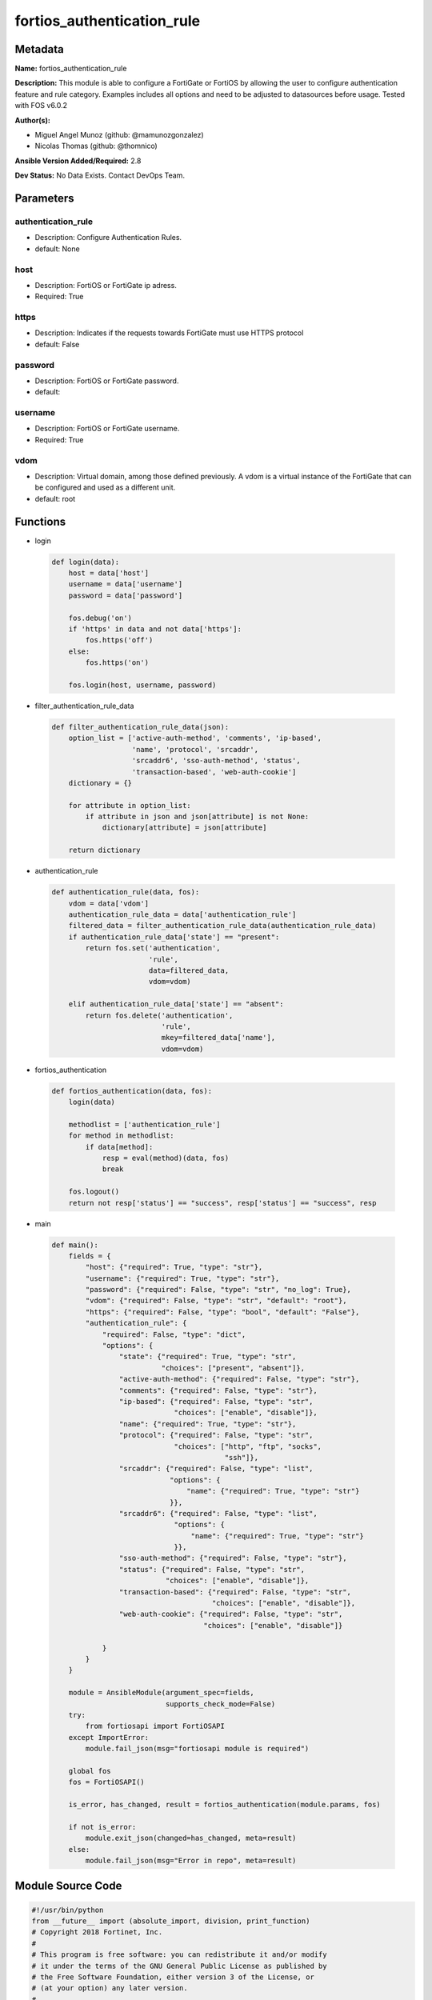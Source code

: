 ===========================
fortios_authentication_rule
===========================


Metadata
--------




**Name:** fortios_authentication_rule

**Description:** This module is able to configure a FortiGate or FortiOS by allowing the user to configure authentication feature and rule category. Examples includes all options and need to be adjusted to datasources before usage. Tested with FOS v6.0.2


**Author(s):** 

- Miguel Angel Munoz (github: @mamunozgonzalez)

- Nicolas Thomas (github: @thomnico)



**Ansible Version Added/Required:** 2.8

**Dev Status:** No Data Exists. Contact DevOps Team.

Parameters
----------

authentication_rule
+++++++++++++++++++

- Description: Configure Authentication Rules.

  

- default: None

host
++++

- Description: FortiOS or FortiGate ip adress.

  

- Required: True

https
+++++

- Description: Indicates if the requests towards FortiGate must use HTTPS protocol

  

- default: False

password
++++++++

- Description: FortiOS or FortiGate password.

  

- default: 

username
++++++++

- Description: FortiOS or FortiGate username.

  

- Required: True

vdom
++++

- Description: Virtual domain, among those defined previously. A vdom is a virtual instance of the FortiGate that can be configured and used as a different unit.

  

- default: root




Functions
---------




- login

 .. code-block:: python

    def login(data):
        host = data['host']
        username = data['username']
        password = data['password']
    
        fos.debug('on')
        if 'https' in data and not data['https']:
            fos.https('off')
        else:
            fos.https('on')
    
        fos.login(host, username, password)
    
    

- filter_authentication_rule_data

 .. code-block:: python

    def filter_authentication_rule_data(json):
        option_list = ['active-auth-method', 'comments', 'ip-based',
                       'name', 'protocol', 'srcaddr',
                       'srcaddr6', 'sso-auth-method', 'status',
                       'transaction-based', 'web-auth-cookie']
        dictionary = {}
    
        for attribute in option_list:
            if attribute in json and json[attribute] is not None:
                dictionary[attribute] = json[attribute]
    
        return dictionary
    
    

- authentication_rule

 .. code-block:: python

    def authentication_rule(data, fos):
        vdom = data['vdom']
        authentication_rule_data = data['authentication_rule']
        filtered_data = filter_authentication_rule_data(authentication_rule_data)
        if authentication_rule_data['state'] == "present":
            return fos.set('authentication',
                           'rule',
                           data=filtered_data,
                           vdom=vdom)
    
        elif authentication_rule_data['state'] == "absent":
            return fos.delete('authentication',
                              'rule',
                              mkey=filtered_data['name'],
                              vdom=vdom)
    
    

- fortios_authentication

 .. code-block:: python

    def fortios_authentication(data, fos):
        login(data)
    
        methodlist = ['authentication_rule']
        for method in methodlist:
            if data[method]:
                resp = eval(method)(data, fos)
                break
    
        fos.logout()
        return not resp['status'] == "success", resp['status'] == "success", resp
    
    

- main

 .. code-block:: python

    def main():
        fields = {
            "host": {"required": True, "type": "str"},
            "username": {"required": True, "type": "str"},
            "password": {"required": False, "type": "str", "no_log": True},
            "vdom": {"required": False, "type": "str", "default": "root"},
            "https": {"required": False, "type": "bool", "default": "False"},
            "authentication_rule": {
                "required": False, "type": "dict",
                "options": {
                    "state": {"required": True, "type": "str",
                              "choices": ["present", "absent"]},
                    "active-auth-method": {"required": False, "type": "str"},
                    "comments": {"required": False, "type": "str"},
                    "ip-based": {"required": False, "type": "str",
                                 "choices": ["enable", "disable"]},
                    "name": {"required": True, "type": "str"},
                    "protocol": {"required": False, "type": "str",
                                 "choices": ["http", "ftp", "socks",
                                             "ssh"]},
                    "srcaddr": {"required": False, "type": "list",
                                "options": {
                                    "name": {"required": True, "type": "str"}
                                }},
                    "srcaddr6": {"required": False, "type": "list",
                                 "options": {
                                     "name": {"required": True, "type": "str"}
                                 }},
                    "sso-auth-method": {"required": False, "type": "str"},
                    "status": {"required": False, "type": "str",
                               "choices": ["enable", "disable"]},
                    "transaction-based": {"required": False, "type": "str",
                                          "choices": ["enable", "disable"]},
                    "web-auth-cookie": {"required": False, "type": "str",
                                        "choices": ["enable", "disable"]}
    
                }
            }
        }
    
        module = AnsibleModule(argument_spec=fields,
                               supports_check_mode=False)
        try:
            from fortiosapi import FortiOSAPI
        except ImportError:
            module.fail_json(msg="fortiosapi module is required")
    
        global fos
        fos = FortiOSAPI()
    
        is_error, has_changed, result = fortios_authentication(module.params, fos)
    
        if not is_error:
            module.exit_json(changed=has_changed, meta=result)
        else:
            module.fail_json(msg="Error in repo", meta=result)
    
    



Module Source Code
------------------

.. code-block:: python

    #!/usr/bin/python
    from __future__ import (absolute_import, division, print_function)
    # Copyright 2018 Fortinet, Inc.
    #
    # This program is free software: you can redistribute it and/or modify
    # it under the terms of the GNU General Public License as published by
    # the Free Software Foundation, either version 3 of the License, or
    # (at your option) any later version.
    #
    # This program is distributed in the hope that it will be useful,
    # but WITHOUT ANY WARRANTY; without even the implied warranty of
    # MERCHANTABILITY or FITNESS FOR A PARTICULAR PURPOSE.  See the
    # GNU General Public License for more details.
    #
    # You should have received a copy of the GNU General Public License
    # along with this program.  If not, see <https://www.gnu.org/licenses/>.
    #
    # the lib use python logging can get it if the following is set in your
    # Ansible config.
    
    __metaclass__ = type
    
    ANSIBLE_METADATA = {'status': ['preview'],
                        'supported_by': 'community',
                        'metadata_version': '1.1'}
    
    DOCUMENTATION = '''
    ---
    module: fortios_authentication_rule
    short_description: Configure Authentication Rules.
    description:
        - This module is able to configure a FortiGate or FortiOS by
          allowing the user to configure authentication feature and rule category.
          Examples includes all options and need to be adjusted to datasources before usage.
          Tested with FOS v6.0.2
    version_added: "2.8"
    author:
        - Miguel Angel Munoz (@mamunozgonzalez)
        - Nicolas Thomas (@thomnico)
    notes:
        - Requires fortiosapi library developed by Fortinet
        - Run as a local_action in your playbook
    requirements:
        - fortiosapi>=0.9.8
    options:
        host:
           description:
                - FortiOS or FortiGate ip adress.
           required: true
        username:
            description:
                - FortiOS or FortiGate username.
            required: true
        password:
            description:
                - FortiOS or FortiGate password.
            default: ""
        vdom:
            description:
                - Virtual domain, among those defined previously. A vdom is a
                  virtual instance of the FortiGate that can be configured and
                  used as a different unit.
            default: root
        https:
            description:
                - Indicates if the requests towards FortiGate must use HTTPS
                  protocol
            type: bool
            default: false
        authentication_rule:
            description:
                - Configure Authentication Rules.
            default: null
            suboptions:
                state:
                    description:
                        - Indicates whether to create or remove the object
                    choices:
                        - present
                        - absent
                active-auth-method:
                    description:
                        - Select an active authentication method. Source authentication.scheme.name.
                comments:
                    description:
                        - Comment.
                ip-based:
                    description:
                        - Enable/disable IP-based authentication. Once a user authenticates all traffic from the IP address the user authenticated from is allowed.
                    choices:
                        - enable
                        - disable
                name:
                    description:
                        - Authentication rule name.
                    required: true
                protocol:
                    description:
                        - Select the protocol to use for authentication (default = http). Users connect to the FortiGate using this protocol and are asked to
                           authenticate.
                    choices:
                        - http
                        - ftp
                        - socks
                        - ssh
                srcaddr:
                    description:
                        - Select an IPv4 source address from available options. Required for web proxy authentication.
                    suboptions:
                        name:
                            description:
                                - Address name. Source firewall.address.name firewall.addrgrp.name firewall.proxy-address.name firewall.proxy-addrgrp.name.
                            required: true
                srcaddr6:
                    description:
                        - Select an IPv6 source address. Required for web proxy authentication.
                    suboptions:
                        name:
                            description:
                                - Address name. Source firewall.address6.name firewall.addrgrp6.name.
                            required: true
                sso-auth-method:
                    description:
                        - Select a single-sign on (SSO) authentication method. Source authentication.scheme.name.
                status:
                    description:
                        - Enable/disable this authentication rule.
                    choices:
                        - enable
                        - disable
                transaction-based:
                    description:
                        - Enable/disable transaction based authentication (default = disable).
                    choices:
                        - enable
                        - disable
                web-auth-cookie:
                    description:
                        - Enable/disable Web authentication cookies (default = disable).
                    choices:
                        - enable
                        - disable
    '''
    
    EXAMPLES = '''
    - hosts: localhost
      vars:
       host: "192.168.122.40"
       username: "admin"
       password: ""
       vdom: "root"
      tasks:
      - name: Configure Authentication Rules.
        fortios_authentication_rule:
          host:  "{{ host }}"
          username: "{{ username }}"
          password: "{{ password }}"
          vdom:  "{{ vdom }}"
          authentication_rule:
            state: "present"
            active-auth-method: "<your_own_value> (source authentication.scheme.name)"
            comments: "<your_own_value>"
            ip-based: "enable"
            name: "default_name_6"
            protocol: "http"
            srcaddr:
             -
                name: "default_name_9 (source firewall.address.name firewall.addrgrp.name firewall.proxy-address.name firewall.proxy-addrgrp.name)"
            srcaddr6:
             -
                name: "default_name_11 (source firewall.address6.name firewall.addrgrp6.name)"
            sso-auth-method: "<your_own_value> (source authentication.scheme.name)"
            status: "enable"
            transaction-based: "enable"
            web-auth-cookie: "enable"
    '''
    
    RETURN = '''
    build:
      description: Build number of the fortigate image
      returned: always
      type: string
      sample: '1547'
    http_method:
      description: Last method used to provision the content into FortiGate
      returned: always
      type: string
      sample: 'PUT'
    http_status:
      description: Last result given by FortiGate on last operation applied
      returned: always
      type: string
      sample: "200"
    mkey:
      description: Master key (id) used in the last call to FortiGate
      returned: success
      type: string
      sample: "key1"
    name:
      description: Name of the table used to fulfill the request
      returned: always
      type: string
      sample: "urlfilter"
    path:
      description: Path of the table used to fulfill the request
      returned: always
      type: string
      sample: "webfilter"
    revision:
      description: Internal revision number
      returned: always
      type: string
      sample: "17.0.2.10658"
    serial:
      description: Serial number of the unit
      returned: always
      type: string
      sample: "FGVMEVYYQT3AB5352"
    status:
      description: Indication of the operation's result
      returned: always
      type: string
      sample: "success"
    vdom:
      description: Virtual domain used
      returned: always
      type: string
      sample: "root"
    version:
      description: Version of the FortiGate
      returned: always
      type: string
      sample: "v5.6.3"
    
    '''
    
    from ansible.module_utils.basic import AnsibleModule
    
    fos = None
    
    
    def login(data):
        host = data['host']
        username = data['username']
        password = data['password']
    
        fos.debug('on')
        if 'https' in data and not data['https']:
            fos.https('off')
        else:
            fos.https('on')
    
        fos.login(host, username, password)
    
    
    def filter_authentication_rule_data(json):
        option_list = ['active-auth-method', 'comments', 'ip-based',
                       'name', 'protocol', 'srcaddr',
                       'srcaddr6', 'sso-auth-method', 'status',
                       'transaction-based', 'web-auth-cookie']
        dictionary = {}
    
        for attribute in option_list:
            if attribute in json and json[attribute] is not None:
                dictionary[attribute] = json[attribute]
    
        return dictionary
    
    
    def authentication_rule(data, fos):
        vdom = data['vdom']
        authentication_rule_data = data['authentication_rule']
        filtered_data = filter_authentication_rule_data(authentication_rule_data)
        if authentication_rule_data['state'] == "present":
            return fos.set('authentication',
                           'rule',
                           data=filtered_data,
                           vdom=vdom)
    
        elif authentication_rule_data['state'] == "absent":
            return fos.delete('authentication',
                              'rule',
                              mkey=filtered_data['name'],
                              vdom=vdom)
    
    
    def fortios_authentication(data, fos):
        login(data)
    
        methodlist = ['authentication_rule']
        for method in methodlist:
            if data[method]:
                resp = eval(method)(data, fos)
                break
    
        fos.logout()
        return not resp['status'] == "success", resp['status'] == "success", resp
    
    
    def main():
        fields = {
            "host": {"required": True, "type": "str"},
            "username": {"required": True, "type": "str"},
            "password": {"required": False, "type": "str", "no_log": True},
            "vdom": {"required": False, "type": "str", "default": "root"},
            "https": {"required": False, "type": "bool", "default": "False"},
            "authentication_rule": {
                "required": False, "type": "dict",
                "options": {
                    "state": {"required": True, "type": "str",
                              "choices": ["present", "absent"]},
                    "active-auth-method": {"required": False, "type": "str"},
                    "comments": {"required": False, "type": "str"},
                    "ip-based": {"required": False, "type": "str",
                                 "choices": ["enable", "disable"]},
                    "name": {"required": True, "type": "str"},
                    "protocol": {"required": False, "type": "str",
                                 "choices": ["http", "ftp", "socks",
                                             "ssh"]},
                    "srcaddr": {"required": False, "type": "list",
                                "options": {
                                    "name": {"required": True, "type": "str"}
                                }},
                    "srcaddr6": {"required": False, "type": "list",
                                 "options": {
                                     "name": {"required": True, "type": "str"}
                                 }},
                    "sso-auth-method": {"required": False, "type": "str"},
                    "status": {"required": False, "type": "str",
                               "choices": ["enable", "disable"]},
                    "transaction-based": {"required": False, "type": "str",
                                          "choices": ["enable", "disable"]},
                    "web-auth-cookie": {"required": False, "type": "str",
                                        "choices": ["enable", "disable"]}
    
                }
            }
        }
    
        module = AnsibleModule(argument_spec=fields,
                               supports_check_mode=False)
        try:
            from fortiosapi import FortiOSAPI
        except ImportError:
            module.fail_json(msg="fortiosapi module is required")
    
        global fos
        fos = FortiOSAPI()
    
        is_error, has_changed, result = fortios_authentication(module.params, fos)
    
        if not is_error:
            module.exit_json(changed=has_changed, meta=result)
        else:
            module.fail_json(msg="Error in repo", meta=result)
    
    
    if __name__ == '__main__':
        main()


